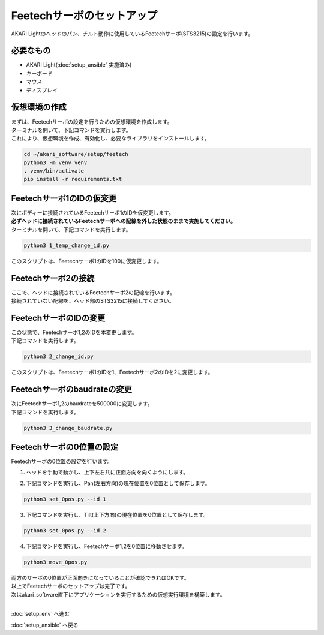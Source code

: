***********************************************************
Feetechサーボのセットアップ
***********************************************************

AKARI Lightのヘッドのパン、チルト動作に使用しているFeetechサーボ(STS3215)の設定を行います。

===========================================================
必要なもの
===========================================================

* AKARI Light(:doc:`setup_ansible` 実施済み)
* キーボード
* マウス
* ディスプレイ

===========================================================
仮想環境の作成
===========================================================
| まずは、Feetechサーボの設定を行うための仮想環境を作成します。
| ターミナルを開いて、下記コマンドを実行します。
| これにより、仮想環境を作成、有効化し、必要なライブラリをインストールします。

.. code-block:: bash

    cd ~/akari_software/setup/feetech
    python3 -m venv venv
    . venv/bin/activate
    pip install -r requirements.txt

===========================================================
Feetechサーボ1のIDの仮変更
===========================================================

| 次にボディーに接続されているFeetechサーボ1のIDを仮変更します。
| **必ずヘッドに接続されているFeetechサーボへの配線を外した状態のままで実施してください。**
| ターミナルを開いて、下記コマンドを実行します。

.. code-block:: bash

    python3 1_temp_change_id.py

| このスクリプトは、Feetechサーボ1のIDを100に仮変更します。

===========================================================
Feetechサーボ2の接続
===========================================================

| ここで、ヘッドに接続されているFeetechサーボ2の配線を行います。
| 接続されていない配線を、ヘッド部のSTS3215に接続してください。

.. image:: ../../images/assembly_light/setup_feetech/feetech_01.jpg
    :width: 600px

===========================================================
FeetechサーボのIDの変更
===========================================================

| この状態で、Feetechサーボ1,2のIDを本変更します。
| 下記コマンドを実行します。

.. code-block:: bash

    python3 2_change_id.py

| このスクリプトは、Feetechサーボ1のIDを1、Feetechサーボ2のIDを2に変更します。

===========================================================
Feetechサーボのbaudrateの変更
===========================================================

| 次にFeetechサーボ1,2のbaudrateを500000に変更します。
| 下記コマンドを実行します。

.. code-block:: bash

    python3 3_change_baudrate.py

===========================================================
Feetechサーボの0位置の設定
===========================================================

| Feetechサーボの0位置の設定を行います。

1. ヘッドを手動で動かし、上下左右共に正面方向を向くようにします。

.. image:: ../../images/assembly_light/setup_feetech/feetech_02.jpg
    :width: 600px

2. 下記コマンドを実行し、Pan(左右方向)の現在位置を0位置として保存します。

.. code-block:: bash

    python3 set_0pos.py --id 1

3. 下記コマンドを実行し、Tilt(上下方向)の現在位置を0位置として保存します。

.. code-block:: bash

    python3 set_0pos.py --id 2

4. 下記コマンドを実行し、Feetechサーボ1,2を0位置に移動させます。

.. code-block:: bash

    python3 move_0pos.py

| 両方のサーボの0位置が正面向きになっていることが確認できればOKです。

| 以上でFeetechサーボのセットアップは完了です。
| 次はakari_software直下にアプリケーションを実行するための仮想実行環境を構築します。
|

:doc:`setup_env` へ進む

:doc:`setup_ansible` へ戻る

